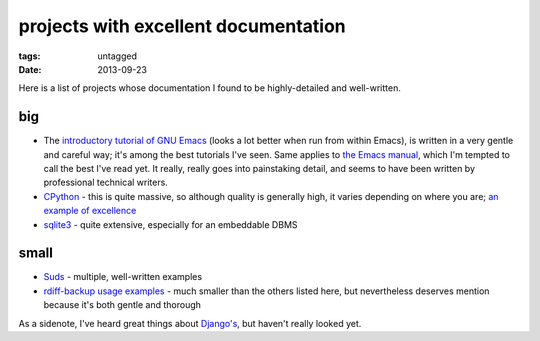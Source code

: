 projects with excellent documentation
=====================================


:tags: untagged
:date: 2013-09-23


Here is a list of projects whose documentation I found to be
highly-detailed and well-written.


big
---

- The `introductory tutorial of GNU Emacs`_ (looks a lot better when
  run from within Emacs), is written in a very gentle and careful way;
  it's among the best tutorials I've seen.  Same applies to `the Emacs
  manual`_, which I'm tempted to call the best I've read yet. It
  really, really goes into painstaking detail, and seems to have been
  written by professional technical writers.

- `CPython`_ - this is quite massive, so although quality is generally
  high, it varies depending on where you are; `an example of
  excellence`__

- `sqlite3`_ - quite extensive, especially for an embeddable DBMS


__ http://docs.python.org/3/library/collections


small
-----

- `Suds`_ - multiple, well-written examples

- `rdiff-backup usage examples`_ - much smaller than the others listed
  here, but nevertheless deserves mention because it's both gentle and
  thorough


As a sidenote, I've heard great things about `Django's`_, but haven't
really looked yet.


.. _CPython: http://docs.python.org
.. _introductory tutorial of GNU Emacs: http://cmgm.stanford.edu/classes/unix/emacs.html
.. _Suds: https://fedorahosted.org/suds/wiki/Documentation
.. _rdiff-backup usage examples: http://www.nongnu.org/rdiff-backup/examples.html
.. _sqlite3: http://www.sqlite.org/docs.html
.. _Django's: https://docs.djangoproject.com
.. _the Emacs manual: http://www.gnu.org/software/emacs/manual/html_node/emacs
